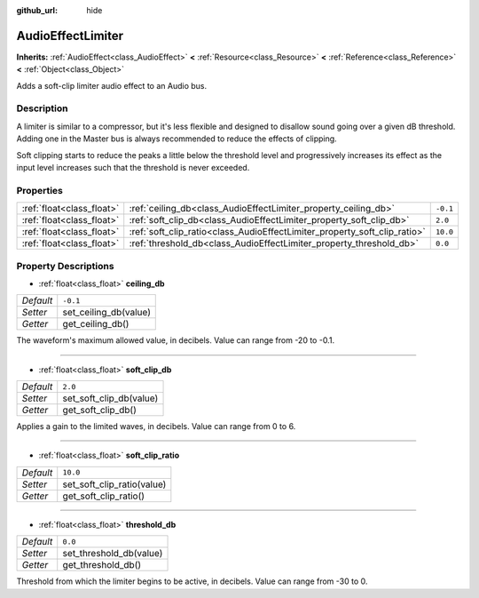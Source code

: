 :github_url: hide

.. Generated automatically by doc/tools/make_rst.py in Rebel Engine's source tree.
.. DO NOT EDIT THIS FILE, but the AudioEffectLimiter.xml source instead.
.. The source is found in doc/classes or modules/<name>/doc_classes.

.. _class_AudioEffectLimiter:

AudioEffectLimiter
==================

**Inherits:** :ref:`AudioEffect<class_AudioEffect>` **<** :ref:`Resource<class_Resource>` **<** :ref:`Reference<class_Reference>` **<** :ref:`Object<class_Object>`

Adds a soft-clip limiter audio effect to an Audio bus.

Description
-----------

A limiter is similar to a compressor, but it's less flexible and designed to disallow sound going over a given dB threshold. Adding one in the Master bus is always recommended to reduce the effects of clipping.

Soft clipping starts to reduce the peaks a little below the threshold level and progressively increases its effect as the input level increases such that the threshold is never exceeded.

Properties
----------

+---------------------------+---------------------------------------------------------------------------+----------+
| :ref:`float<class_float>` | :ref:`ceiling_db<class_AudioEffectLimiter_property_ceiling_db>`           | ``-0.1`` |
+---------------------------+---------------------------------------------------------------------------+----------+
| :ref:`float<class_float>` | :ref:`soft_clip_db<class_AudioEffectLimiter_property_soft_clip_db>`       | ``2.0``  |
+---------------------------+---------------------------------------------------------------------------+----------+
| :ref:`float<class_float>` | :ref:`soft_clip_ratio<class_AudioEffectLimiter_property_soft_clip_ratio>` | ``10.0`` |
+---------------------------+---------------------------------------------------------------------------+----------+
| :ref:`float<class_float>` | :ref:`threshold_db<class_AudioEffectLimiter_property_threshold_db>`       | ``0.0``  |
+---------------------------+---------------------------------------------------------------------------+----------+

Property Descriptions
---------------------

.. _class_AudioEffectLimiter_property_ceiling_db:

- :ref:`float<class_float>` **ceiling_db**

+-----------+-----------------------+
| *Default* | ``-0.1``              |
+-----------+-----------------------+
| *Setter*  | set_ceiling_db(value) |
+-----------+-----------------------+
| *Getter*  | get_ceiling_db()      |
+-----------+-----------------------+

The waveform's maximum allowed value, in decibels. Value can range from -20 to -0.1.

----

.. _class_AudioEffectLimiter_property_soft_clip_db:

- :ref:`float<class_float>` **soft_clip_db**

+-----------+-------------------------+
| *Default* | ``2.0``                 |
+-----------+-------------------------+
| *Setter*  | set_soft_clip_db(value) |
+-----------+-------------------------+
| *Getter*  | get_soft_clip_db()      |
+-----------+-------------------------+

Applies a gain to the limited waves, in decibels. Value can range from 0 to 6.

----

.. _class_AudioEffectLimiter_property_soft_clip_ratio:

- :ref:`float<class_float>` **soft_clip_ratio**

+-----------+----------------------------+
| *Default* | ``10.0``                   |
+-----------+----------------------------+
| *Setter*  | set_soft_clip_ratio(value) |
+-----------+----------------------------+
| *Getter*  | get_soft_clip_ratio()      |
+-----------+----------------------------+

----

.. _class_AudioEffectLimiter_property_threshold_db:

- :ref:`float<class_float>` **threshold_db**

+-----------+-------------------------+
| *Default* | ``0.0``                 |
+-----------+-------------------------+
| *Setter*  | set_threshold_db(value) |
+-----------+-------------------------+
| *Getter*  | get_threshold_db()      |
+-----------+-------------------------+

Threshold from which the limiter begins to be active, in decibels. Value can range from -30 to 0.

.. |virtual| replace:: :abbr:`virtual (This method should typically be overridden by the user to have any effect.)`
.. |const| replace:: :abbr:`const (This method has no side effects. It doesn't modify any of the instance's member variables.)`
.. |vararg| replace:: :abbr:`vararg (This method accepts any number of arguments after the ones described here.)`
